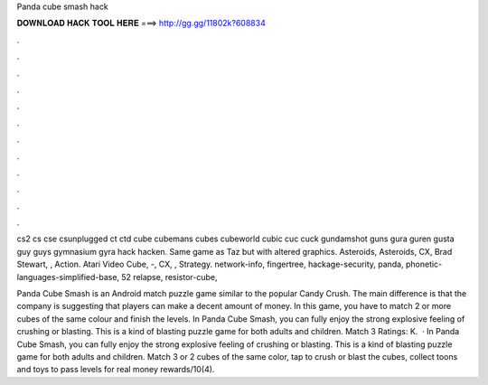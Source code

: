Panda cube smash hack



𝐃𝐎𝐖𝐍𝐋𝐎𝐀𝐃 𝐇𝐀𝐂𝐊 𝐓𝐎𝐎𝐋 𝐇𝐄𝐑𝐄 ===> http://gg.gg/11802k?608834



.



.



.



.



.



.



.



.



.



.



.



.

cs2 cs cse csunplugged ct ctd cube cubemans cubes cubeworld cubic cuc cuck gundamshot guns gura guren gusta guy guys gymnasium gyra hack hacken. Same game as Taz but with altered graphics. Asteroids, Asteroids, CX, Brad Stewart, , Action. Atari Video Cube, -, CX, , Strategy. network-info, fingertree, hackage-security, panda, phonetic-languages-simplified-base, 52 relapse, resistor-cube, 

Panda Cube Smash is an Android match puzzle game similar to the popular Candy Crush. The main difference is that the company is suggesting that players can make a decent amount of money. In this game, you have to match 2 or more cubes of the same colour and finish the levels. In Panda Cube Smash, you can fully enjoy the strong explosive feeling of crushing or blasting. This is a kind of blasting puzzle game for both adults and children. Match 3 Ratings: K.  · In Panda Cube Smash, you can fully enjoy the strong explosive feeling of crushing or blasting. This is a kind of blasting puzzle game for both adults and children. Match 3 or 2 cubes of the same color, tap to crush or blast the cubes, collect toons and toys to pass levels for real money rewards/10(4).
